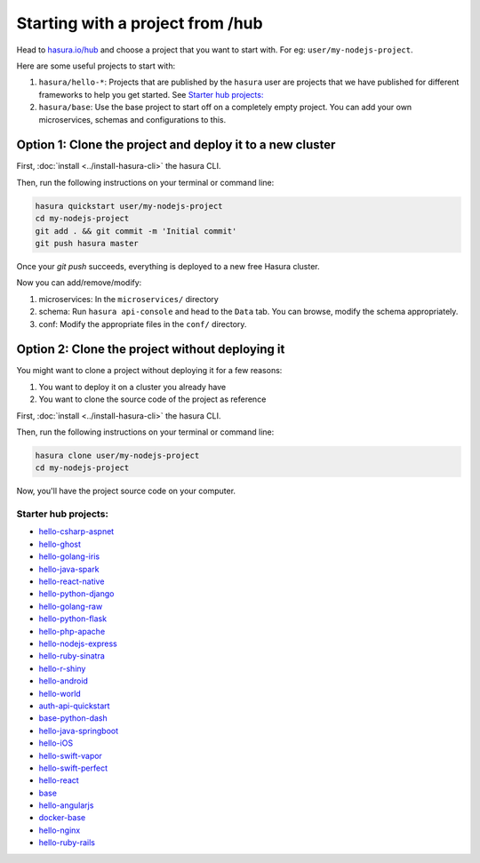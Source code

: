 .. _hub:

Starting with a project from /hub
=================================

Head to `hasura.io/hub <https://hasura.io/hub>`_ and choose a project that you want to start with.
For eg: ``user/my-nodejs-project``.

Here are some useful projects to start with:

1. ``hasura/hello-*``: Projects that are published by the ``hasura`` user are projects that we have published for different frameworks to help you get started. See `Starter hub projects:`_
2. ``hasura/base``: Use the base project to start off on a completely empty project. You can add your own microservices, schemas and configurations to this.


Option 1: Clone the project and deploy it to a new cluster
----------------------------------------------------------

First, :doc:`install <../install-hasura-cli>` the hasura CLI.

Then, run the following instructions on your terminal or command line:

.. code-block:: bash

   hasura quickstart user/my-nodejs-project
   cd my-nodejs-project
   git add . && git commit -m 'Initial commit'
   git push hasura master

Once your `git push` succeeds, everything is deployed to a new free Hasura cluster.

Now you can add/remove/modify:

1. microservices: In the ``microservices/`` directory
2. schema: Run ``hasura api-console`` and head to the ``Data`` tab. You can browse, modify the schema appropriately.
3. conf: Modify the appropriate files in the ``conf/`` directory.


Option 2: Clone the project without deploying it
------------------------------------------------

You might want to clone a project without deploying it for a few reasons:

1. You want to deploy it on a cluster you already have
2. You want to clone the source code of the project as reference

First, :doc:`install <../install-hasura-cli>` the hasura CLI.

Then, run the following instructions on your terminal or command line:

.. code-block:: bash

   hasura clone user/my-nodejs-project
   cd my-nodejs-project

Now, you'll have the project source code on your computer.

Starter hub projects:
^^^^^^^^^^^^^^^^^^^^^

- `hello-csharp-aspnet <https://hasura.io/hub/project/hasura/hello-csharp-aspnet>`_
- `hello-ghost <https://hasura.io/hub/project/hasura/hello-ghost>`_
- `hello-golang-iris <https://hasura.io/hub/project/hasura/hello-golang-iris>`_
- `hello-java-spark <https://hasura.io/hub/project/hasura/hello-java-spark>`_
- `hello-react-native <https://hasura.io/hub/project/hasura/hello-react-native>`_
- `hello-python-django <https://hasura.io/hub/project/hasura/hello-python-django>`_
- `hello-golang-raw <https://hasura.io/hub/project/hasura/hello-golang-raw>`_
- `hello-python-flask <https://hasura.io/hub/project/hasura/hello-python-flask>`_
- `hello-php-apache <https://hasura.io/hub/project/hasura/hello-php-apache>`_
- `hello-nodejs-express <https://hasura.io/hub/project/hasura/hello-nodejs-express>`_
- `hello-ruby-sinatra <https://hasura.io/hub/project/hasura/hello-ruby-sinatra>`_
- `hello-r-shiny <https://hasura.io/hub/project/hasura/hello-r-shiny>`_
- `hello-android <https://hasura.io/hub/project/hasura/hello-android>`_
- `hello-world <https://hasura.io/hub/project/hasura/hello-world>`_
- `auth-api-quickstart <https://hasura.io/hub/project/hasura/auth-api-quickstart>`_
- `base-python-dash <https://hasura.io/hub/project/hasura/base-python-dash>`_
- `hello-java-springboot <https://hasura.io/hub/project/hasura/hello-java-springboot>`_
- `hello-iOS <https://hasura.io/hub/project/hasura/hello-iOS>`_
- `hello-swift-vapor <https://hasura.io/hub/project/hasura/hello-swift-vapor>`_
- `hello-swift-perfect <https://hasura.io/hub/project/hasura/hello-swift-perfect>`_
- `hello-react <https://hasura.io/hub/project/hasura/hello-react>`_
- `base <https://hasura.io/hub/project/hasura/base>`_
- `hello-angularjs <https://hasura.io/hub/project/hasura/hello-angularjs>`_
- `docker-base <https://hasura.io/hub/project/hasura/docker-base>`_
- `hello-nginx <https://hasura.io/hub/project/hasura/hello-nginx>`_
- `hello-ruby-rails <https://hasura.io/hub/project/hasura/hello-ruby-rails>`_
